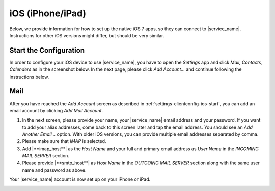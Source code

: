 .. index:: iPhone, iPad, iOS
.. _settings-clientconfig-ios:

iOS (iPhone/iPad)
=================

.. image:: _static/ios-logo.png
    :align: right

Below, we provide information for how to set up the native iOS 7 apps,
so they can connect to |service_name|.
Instructions for other iOS versions might differ,
but should be very similar.

.. _settings-clientconfig-ios-start:

Start the Configuration
-----------------------

In order to configure your iOS device to use |service_name|, you have to
open the *Settings* app and click *Mail, Contacts, Calenders* as in the
screenshot below. In the next page, please click *Add Account...* and
continue following the instructions below.

.. container:: screenshots

    .. fancyfigure:: _static/ios-settings-1.png
        :group: iosconfig
        :height: 200
        :alt: Settings

    .. fancyfigure:: _static/ios-settings-2.png
        :group: iosconfig
        :height: 200
        :alt: Settings: Mail, Contacts, Calendars

    .. fancyfigure:: _static/ios-settings-3.png
        :group: iosconfig
        :height: 200
        :alt: Add Account

.. _settings-clientconfig-ios-mail:

Mail
----

After you have reached the *Add Account* screen
as described in :ref:`settings-clientconfig-ios-start`,
you can add an email account by clicking *Add Mail Account*.

#. In the next screen, please provide your name, your |service_name| email address
   and your password.
   If you want to add your alias addresses, come back to this screen later and tap the email address.
   You should see an *Add Another Email...* option.
   With older iOS versions, you can provide multiple email addresses separated by comma.
#. Please make sure that *IMAP* is selected.
#. Add |**imap_host**| as the *Host Name*
   and your full and primary email address as *User Name*
   in the *INCOMING MAIL SERVER* section.
#. Please provide |**smtp_host**| as *Host Name* in the *OUTGOING MAIL SERVER* section
   along with the same user name and password as above.

Your |service_name| account is now set up on your iPhone or iPad.

.. container:: screenshots

    .. fancyfigure:: _static/ios-mail-1.png
        :group: iosmail
        :height: 200
        :alt: Add Mail Account 

    .. fancyfigure:: _static/ios-mail-2.png
        :group: iosmail
        :height: 200
        :alt: New Account

        .. fancyrender::
            :font: verdana
            :size: 32

            |service_name| Customer @232,180
            |useremail|             @232,270
            |service_name|          @232,446

    .. fancyfigure:: _static/ios-mail-3.png
        :group: iosmail
        :height: 200
        :alt: Incoming Mail Server

        .. fancyrender::
            :font: verdana
            :size: 32

            |service_name| Customer @232,312
            |useremail|             @232,400
            |service_name|          @232,485
            |imap_host|             @232,685
            |username|              @232,773

    .. fancyfigure:: _static/ios-mail-4.png
        :group: iosmail
        :height: 200
        :alt: Outgoing Mail Server

        .. fancyrender::
            :font: verdana
            :size: 32

            |imap_host| @232,271
            |username|  @232,358
            |smtp_host| @232,645
            |username|  @232,733


.. only:: activesync

    ActiveSync for Access to all Data
    ---------------------------------

    Although, we recommend using IMAP for email as described above,
    it is also possible to sync all your |service_name| data via the ActiveSync protocol as described below.

    After you have reached the *Add Account* screen
    as described in :ref:`settings-clientconfig-ios-start`,
    you can add your data from |service_name| using
    ActiveSync by creating an *Exchange* account.
    Please note that |service_name| is not actually running a Microsoft Exchange server,
    but a Free Software implementation of the ActiveSync protocol used by Exchange.

    #. In the first screen, please provide your email address and password.
    #. Then, please enter |**activesync_host**| as the *Server* like indicated in the screenshot below.
    #. The *Domain* is optional, but might be required if you are not using one of the default domains provided by |service_name|.
    #. In the last screen, you can define what kind of data you want to synchronize.
       We recommend to disable mail and instead use the instructions above (see :ref:`settings-clientconfig-ios-mail`) for mail.
    #. After successful account creation,
       you should select which data shall be synchronized in the webmail settings (see last screenshot).

    Note: Depending on how much data you have in your |service_name| account,
    it might take a couple of minutes before everything has been downloaded to your device.

    .. container:: screenshots

        .. fancyfigure:: _static/ios-activesync-1.png
            :group: iosactivesync
            :height: 200
            :alt: Add Account: Exchange 

        .. fancyfigure:: _static/ios-activesync-2.png
            :group: iosactivesync
            :height: 200
            :alt: Exchange Credentials

            .. fancyrender::
                :font: verdana
                :size: 32

                |useremail|    @232,212
                |service_name| @232,390

        .. fancyfigure:: _static/ios-activesync-3.png
            :group: iosactivesync
            :height: 200
            :alt: Exchange Server

            .. fancyrender::
                :font: verdana
                :size: 32

                |useremail|       @232,170
                |activesync_host| @232,328
                |username|        @232,574
                |service_name|    @232,822

            .. fancyrender::
                :font: verdana
                :size: 32
                :color: #c0c0c0

                Optional @232,487

        .. fancyfigure:: _static/ios-activesync-4.png
            :group: iosactivesync
            :height: 200
            :alt: Exchange Data

        .. fancyfigure:: _static/roundcube-activesync-setup.png
            :group: iosactivesync
            :width: 200
            :alt: Active Sync Setup

            .. fancyrender::
                :font: verdana
                :size: 12

                |useremail| @665,15

.. only:: dav

    CardDAV/CalDAV for Contacts, Calendars and Tasks
    ------------------------------------------------

    Contacts, Calendars and Tasks can also be synced using the CardDAV and CalDAV protocols.
    Please note that setting this up is not necessary if you have already set up ActiveSync.

    After you have reached the *Add Account* screen
    as described in :ref:`settings-clientconfig-ios-start`,
    you can sync your data from |service_name|
    by clicking on *Add CardDAV Account* and *Add CalDAV Account*.

    For both account types, we provide the necessary configuration values below.

    * Username: Your full and primary |service_name| email address
    * Password: Your |service_name| password that belongs to your email address
    * Description: |**service_name**|
    * CardDAV Server: |**carddav_host**|
    * CalDAV Server: |**caldav_host**|

    .. container:: screenshots

        .. fancyfigure:: _static/ios-carddav-1.png
            :group: iosdav
            :height: 200
            :alt: Add CardDAV Account

        .. fancyfigure:: _static/ios-carddav-2.png
            :group: iosdav
            :height: 200
            :alt: CardDAV Settings

            .. fancyrender::
                :font: verdana
                :size: 32

                |carddav_host| @232,222
                |username|     @232,310
                |service_name| @232,486

        .. fancyfigure:: _static/ios-caldav-1.png
            :group: iosdav
            :height: 200
            :alt: Add CalDAV Account

        .. fancyfigure:: _static/ios-caldav-2.png
            :group: iosdav
            :height: 200
            :alt: CalDAV Settings

            .. fancyrender::
                :font: verdana
                :size: 32

                |caldav_host|  @232,222
                |username|     @232,310
                |service_name| @232,486


